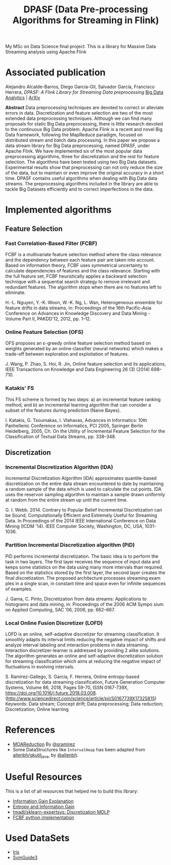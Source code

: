 
#+TITLE: DPASF (Data Pre-processing Algorithms for Streaming in Flink)

#+HTML: <a href="https://doi.org/10.5281/zenodo.1451506"><img src="https://zenodo.org/badge/DOI/10.5281/zenodo.1451506.svg" alt="DOI"></a>
My MSc on Data Science final project. This is a library for Massive Data Streaming analysis using Apache Flink

* Associated publication

Alejandro Alcalde-Barros, Diego García-Gil, Salvador García, Francisco Herrera, /DPASF: A Flink Library for Streaming Data preprocessing/ [[https://doi.org/10.1186/s41044-019-0041-8][Big Data Analytics]] | [[https://arxiv.org/abs/1810.06021][ArXiv]]

*Abstract* Data preprocessing techniques are devoted to correct or alleviate errors in data. Discretization and feature selection are two of the most extended data preprocessing techniques. Although we can find many proposals for static Big Data preprocessing, there is little research devoted to the continuous Big Data problem. Apache Flink is a recent and novel Big Data framework, following the MapReduce paradigm, focused on distributed stream and batch data processing. In this paper we propose a data stream library for Big Data preprocessing, named DPASF, under Apache Flink. We have implemented six of the most popular data preprocessing algorithms, three for discretization and the rest for feature selection. The algorithms have been tested using two Big Data datasets. Experimental results show that preprocessing can not only reduce the size of the data, but to maintain or even improve the original accuracy in a short time. DPASF contains useful algorithms when dealing with Big Data data streams. The preprocessing algorithms included in the library are able to tackle Big Datasets efficiently and to correct imperfections in the data.

* Implemented algorithms
** Feature Selection
*** Fast Correlation-Based Filter (FCBF)
    FCBF is a multivariate feature selection method where the class relevance and the dependency between each feature pair are taken into account. Based on information theory, FCBF uses symmetrical uncertainty to calculate dependencies of features and the class relevance. Starting with the full feature set, FCBF heuristically applies a backward selection technique with a sequential search strategy to remove irrelevant and redundant features. The algorithm stops when there are no features left to eliminate.

    H.-L. Nguyen, Y.-K. Woon, W.-K. Ng, L. Wan, Heterogeneous ensemble for feature drifts in data streams, in: Proceedings of the 16th Pacific-Asia Conference on Advances in Knowledge Discovery and Data Mining - Volume Part II, PAKDD’12, 2012, pp. 1–12.
*** Online Feature Selection (OFS)
OFS proposes an ε-greedy online feature selection method based on weights generated by an online classifier (neural networks) which makes a trade-off between exploration and exploitation of features.

J. Wang, P. Zhao, S. Hoi, R. Jin, Online feature selection and its applications, IEEE Transactions on Knowledge and Data Engineering 26 (3) (2014) 698–710.
*** Katakis' FS
This FS scheme is formed by two steps: a) an incremental feature ranking method, and b) an incremental learning algorithm that can consider a subset of the features during prediction (Naive Bayes).

I. Katakis, G. Tsoumakas, I. Vlahavas, Advances in Informatics: 10th Panhellenic Conference on Informatics, PCI 2005, Springer Berlin Heidelberg, 2005, Ch. On the Utility of Incremental Feature Selection for the Classification of Textual Data Streams, pp. 338–348.
** Discretization
*** Incremental Discretization Algorithm (IDA)
Incremental Discretization Algorithm (IDA) approximates quantile-based discretization on the entire data stream encountered to date by maintaining a random sample of the data which is used to calculate the cut points. IDA uses the reservoir sampling algorithm to maintain a sample drawn uniformly at random from the entire stream up until the current time.

G. I. Webb. 2014. Contrary to Popular Belief Incremental Discretization can be Sound, Computationally Efficient and Extremely Useful for Streaming Data. In Proceedings of the 2014 IEEE International Conference on Data Mining (ICDM '14). IEEE Computer Society, Washington, DC, USA, 1031-1036.
*** Partition Incremental Discretization algorithm (PiD)
PiD performs incremental discretization. The basic idea is to perform the task in two layers. The first layer receives the sequence of input data and keeps some statistics on the data using many more intervals than required. Based on the statistics stored by the first layer, the second layer creates the final discretization. The proposed architecture processes streaming exam ples in a single scan, in constant time and space even for infinite sequences of examples.

J. Gama, C. Pinto, Discretization from data streams: Applications to histograms and data mining, in: Proceedings of the 2006 ACM Sympo sium on Applied Computing, SAC ’06, 2006, pp. 662–667.
*** Local Online Fusion Discretizer (LOFD)
LOFD \cite{lofd} is an online, self-adaptive discretizer for
  streaming classification. It smoothly adapts its interval limits
  reducing the negative impact of shifts and analyze interval
  labeling and interaction problems in data streaming. Interaction
  discretizer-learner is addressed by providing 2 alike solutions.
  The algorithm generates an online and self-adaptive discretization
  solution for streaming classification which aims at reducing the
  negative impact of fluctuations in evolving intervals.

S. Ramírez-Gallego, S. García, F. Herrera, Online entropy-based
discretization for data streaming classification, Future Generation
Computer Systems, Volume 86, 2018, Pages 59-70, ISSN 0167-739X,
https://doi.org/10.1016/j.future.2018.03.008.
(http://www.sciencedirect.com/science/article/pii/S0167739X17325815)
Keywords: Data stream; Concept drift; Data preprocessing; Data
reduction; Discretization; Online learning


* References
- [[https://github.com/sramirez/MOAReduction][MOAReduction]] By [[https://github.com/sramirez/][@sramirez]]
- Some DataStructures like =IntervalHeap= has been adapted from [[https://github.com/allenbh/gkutil_java/blob/master/src/gkimfl/util/IntervalHeap.java][allenbh/gkutil_java]], by [[https://github.com/allenbh/][@allenbh]].

* Useful Resources

This is a list of all resources that helped me to build this library:

- [[https://stackoverflow.com/a/35105461/1612432][Information Gain Explanation]]
- [[http://www.cs.csi.cuny.edu/~imberman/ai/Entropy%2520and%2520Information%2520Gain.htm][Entropy and Information Gain]]
- [[https://github.com/tmadl/sklearn-expertsys/blob/master/Discretization/MDLP.py][tmadl/sklearn-expertsys: Discretization MDLP]]
- [[https://github.com/shiralkarprashant/FCBF][FCBF python implementation]]

* Used DataSets
- [[https://archive.ics.uci.edu/ml/datasets/Iris/][Iris]]
- [[https://www.csie.ntu.edu.tw/~cjlin/libsvmtools/datasets/binary.html#svmguide3][SvmGuide3]]
